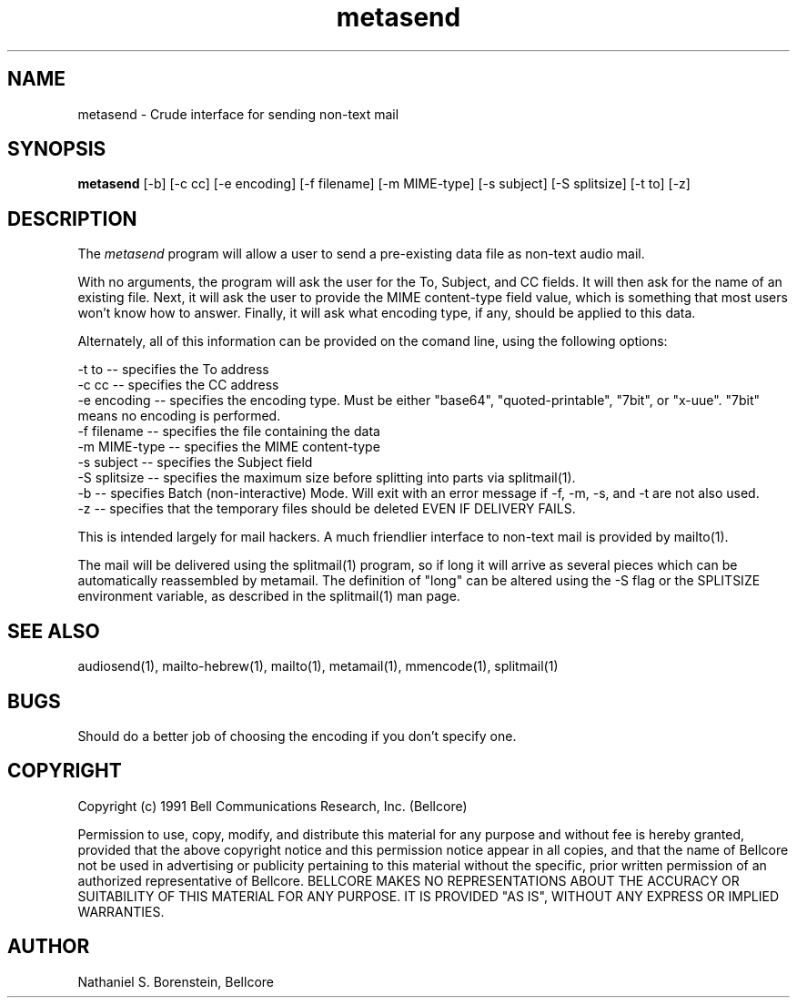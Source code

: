 .TH metasend 1 "Release 1"
.SH NAME
metasend - Crude interface for sending non-text mail
.SH SYNOPSIS
.ta 8n
\fBmetasend\fP  [-b] [-c cc] [-e encoding] [-f filename] [-m MIME-type] [-s subject] [-S splitsize] [-t to] [-z]
.br
.SH DESCRIPTION
The
.I metasend
program will allow a user to send a pre-existing data file as non-text audio mail.

With no arguments, the program will ask the user for the To, Subject, and CC fields.  It will then ask for the name of an existing file.  Next, it will ask the  user to provide the MIME content-type field value, which is something that most users won't know how to answer.  Finally, it will ask what encoding type, if any, should be applied to this data.

Alternately, all of this information can be provided on the comand line, using the following options:

    -t to -- specifies the To address
    -c cc -- specifies the CC address
    -e encoding -- specifies the encoding type.  Must be either "base64", "quoted-printable", "7bit", or "x-uue".  "7bit" means no encoding is performed.
    -f filename -- specifies the file containing the data
    -m MIME-type -- specifies the MIME content-type
    -s subject -- specifies the Subject field
    -S splitsize -- specifies the maximum size before splitting into parts via splitmail(1).
    -b -- specifies Batch (non-interactive) Mode.  Will exit with an error message if -f, -m, -s,  and -t are not also used.
    -z -- specifies that the temporary files should be deleted EVEN IF DELIVERY FAILS.

This is intended largely for mail hackers.  A much friendlier interface to non-text mail is provided by mailto(1).

The mail will be delivered using the splitmail(1) program, so if long it will arrive as several pieces which can be automatically reassembled by metamail.  The definition of "long" can be altered using the -S flag or the SPLITSIZE environment variable, as described in the splitmail(1) man page.
.SH SEE ALSO
audiosend(1), mailto-hebrew(1), mailto(1), metamail(1), mmencode(1), splitmail(1)
.SH BUGS
Should do a better job of choosing the encoding if you don't specify one.  
.SH COPYRIGHT
Copyright (c) 1991 Bell Communications Research, Inc. (Bellcore)

Permission to use, copy, modify, and distribute this material 
for any purpose and without fee is hereby granted, provided 
that the above copyright notice and this permission notice 
appear in all copies, and that the name of Bellcore not be 
used in advertising or publicity pertaining to this 
material without the specific, prior written permission 
of an authorized representative of Bellcore.  BELLCORE 
MAKES NO REPRESENTATIONS ABOUT THE ACCURACY OR SUITABILITY 
OF THIS MATERIAL FOR ANY PURPOSE.  IT IS PROVIDED "AS IS", 
WITHOUT ANY EXPRESS OR IMPLIED WARRANTIES.
.SH AUTHOR
Nathaniel S. Borenstein, Bellcore
